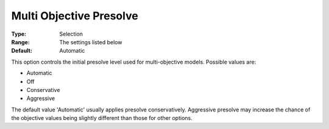 .. _GUROBI_Presolve_-_Multi_Objective_Presolve:


Multi Objective Presolve
========================



:Type:	Selection	
:Range:	The settings listed below	
:Default:	Automatic	



This option controls the initial presolve level used for multi-objective models. Possible values are:



*	Automatic
*	Off
*	Conservative
*	Aggressive




The default value 'Automatic' usually applies presolve conservatively. Aggressive presolve may increase the chance of the objective values being slightly different than those for other options.

